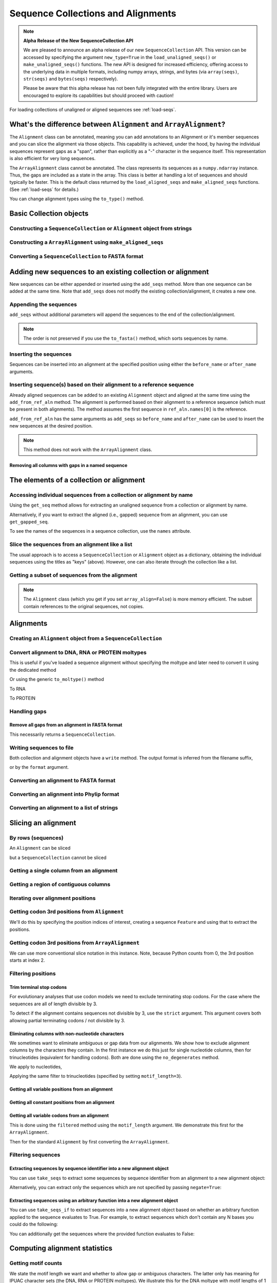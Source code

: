 .. jupyter-execute::
    :hide-code:

    import set_working_directory

Sequence Collections and Alignments
-----------------------------------

.. authors, Gavin Huttley, Kristian Rother, Patrick Yannul, Tom Elliott, Jan Kosinski

.. note:: **Alpha Release of the New SequenceCollection API**

   We are pleased to announce an alpha release of our new ``SequenceCollection`` API. This version can be accessed by specifying the argument ``new_type=True`` in the ``load_unaligned_seqs()`` or ``make_unaligned_seqs()`` functions. The new API is designed for increased efficiency, offering access to the underlying data in multiple formats, including numpy arrays, strings, and bytes (via ``array(seqs)``, ``str(seqs)`` and ``bytes(seqs)`` respectively). 

   Please be aware that this alpha release has not been fully integrated with the entire library. Users are encouraged to explore its capabilities but should proceed with caution!

For loading collections of unaligned or aligned sequences see :ref:`load-seqs`.

What's the difference between ``Alignment`` and ``ArrayAlignment``?
^^^^^^^^^^^^^^^^^^^^^^^^^^^^^^^^^^^^^^^^^^^^^^^^^^^^^^^^^^^^^^^^^^^

The ``Alignment`` class can be annotated, meaning you can add annotations to an Alignment or it's member sequences and you can slice the alignment via those objects. This capability is achieved, under the hood, by having the individual sequences represent gaps as a "span", rather than explicitly as a "-" character in the sequence itself. This representation is also efficient for very long sequences.

The ``ArrayAlignment`` class cannot be annotated. The class represents its sequences as a ``numpy.ndarray`` instance. Thus, the gaps are included as a state in the array. This class is better at handling a lot of sequences and should typically be faster. This is the default class returned by the ``load_aligned_seqs`` and ``make_aligned_seqs`` functions. (See :ref:`load-seqs` for details.)

You can change alignment types using the ``to_type()`` method.

Basic Collection objects
^^^^^^^^^^^^^^^^^^^^^^^^

Constructing a ``SequenceCollection`` or ``Alignment`` object from strings
""""""""""""""""""""""""""""""""""""""""""""""""""""""""""""""""""""""""""

.. jupyter-execute::

    from cogent3 import make_aligned_seqs, make_unaligned_seqs

    dna = {"seq1": "ATGACC", "seq2": "ATCGCC"}
    seqs = make_aligned_seqs(data=dna, moltype="dna")
    type(seqs)

.. jupyter-execute::

    seqs = make_unaligned_seqs(dna, moltype="dna")
    type(seqs)

Constructing a ``ArrayAlignment`` using ``make_aligned_seqs``
"""""""""""""""""""""""""""""""""""""""""""""""""""""""""""""

.. jupyter-execute::

    from cogent3 import make_aligned_seqs

    dna = {"seq1": "ATGACC", "seq2": "ATCGCC"}
    seqs = make_aligned_seqs(data=dna, moltype="dna", array_align=True)
    print(type(seqs))
    seqs

Converting a ``SequenceCollection`` to FASTA format
"""""""""""""""""""""""""""""""""""""""""""""""""""

.. jupyter-execute::

    from cogent3 import load_unaligned_seqs

    seqs = load_unaligned_seqs("data/test.paml")
    seqs

Adding new sequences to an existing collection or alignment
^^^^^^^^^^^^^^^^^^^^^^^^^^^^^^^^^^^^^^^^^^^^^^^^^^^^^^^^^^^^

New sequences can be either appended or inserted using the ``add_seqs`` method. More than one sequence can be added at the same time. Note that ``add_seqs`` does not modify the existing collection/alignment, it creates a new one.

Appending the sequences
"""""""""""""""""""""""

``add_seqs`` without additional parameters will append the sequences to the end of the collection/alignment.

.. jupyter-execute::

    from cogent3 import make_aligned_seqs

    aln = make_aligned_seqs(
        [("seq1", "ATGAA------"), ("seq2", "ATG-AGTGATG"), ("seq3", "AT--AG-GATG")],
        moltype="dna",
    )
    aln

.. jupyter-execute::

    new_seqs = make_aligned_seqs(
        [("seq0", "ATG-AGT-AGG"), ("seq4", "ATGCC------")], moltype="dna"
    )
    new_aln = aln.add_seqs(new_seqs)
    new_aln

.. note:: The order is not preserved if you use the ``to_fasta()`` method, which sorts sequences by name.

Inserting the sequences
"""""""""""""""""""""""

Sequences can be inserted into an alignment at the specified position using either the ``before_name`` or ``after_name`` arguments.

.. jupyter-execute::

    new_aln = aln.add_seqs(new_seqs, before_name="seq2")
    new_aln

.. jupyter-execute::

    new_aln = aln.add_seqs(new_seqs, after_name="seq2")
    new_aln

Inserting sequence(s) based on their alignment to a reference sequence
""""""""""""""""""""""""""""""""""""""""""""""""""""""""""""""""""""""

Already aligned sequences can be added to an existing ``Alignment`` object and aligned at the same time using the ``add_from_ref_aln`` method. The alignment is performed based on their alignment to a reference sequence (which must be present in both alignments). The method assumes the first sequence in ``ref_aln.names[0]`` is the reference.

.. jupyter-execute::

    from cogent3 import make_aligned_seqs

    aln = make_aligned_seqs(
        [("seq1", "ATGAA------"), ("seq2", "ATG-AGTGATG"), ("seq3", "AT--AG-GATG")],
        moltype="dna",
    )
    ref_aln = make_aligned_seqs(
        [("seq3", "ATAGGATG"), ("seq0", "ATG-AGCG"), ("seq4", "ATGCTGGG")],
        moltype="dna",
    )
    new_aln = aln.add_from_ref_aln(ref_aln)
    new_aln

``add_from_ref_aln`` has the same arguments as ``add_seqs`` so ``before_name`` and ``after_name`` can be used to insert the new sequences at the desired position.

.. note:: This method does not work with the ``ArrayAlignment`` class.

Removing all columns with gaps in a named sequence
++++++++++++++++++++++++++++++++++++++++++++++++++

.. jupyter-execute::

    from cogent3 import make_aligned_seqs

    aln = make_aligned_seqs(
        [("seq1", "ATGAA---TG-"), ("seq2", "ATG-AGTGATG"), ("seq3", "AT--AG-GATG")],
        moltype="dna",
    )
    new_aln = aln.get_degapped_relative_to("seq1")
    new_aln

The elements of a collection or alignment
^^^^^^^^^^^^^^^^^^^^^^^^^^^^^^^^^^^^^^^^^

Accessing individual sequences from a collection or alignment by name
"""""""""""""""""""""""""""""""""""""""""""""""""""""""""""""""""""""

Using the ``get_seq`` method allows for extracting an unaligned sequence from a collection or alignment by name.

.. jupyter-execute::

    from cogent3 import make_aligned_seqs

    aln = make_aligned_seqs(
        [("seq1", "ATGAA------"), ("seq2", "ATG-AGTGATG"), ("seq3", "AT--AG-GATG")],
        moltype="dna",
        array_align=False,
    )
    seq = aln.get_seq("seq1")
    seq.name
    type(seq)
    seq.is_gapped()

Alternatively, if you want to extract the aligned (i.e., gapped) sequence from an alignment, you can use ``get_gapped_seq``.

.. jupyter-execute::

    seq = aln.get_gapped_seq("seq1")
    seq.is_gapped()
    seq

To see the names of the sequences in a sequence collection, use the ``names`` attribute.

.. jupyter-execute::

    aln.names

Slice the sequences from an alignment like a list
"""""""""""""""""""""""""""""""""""""""""""""""""

The usual approach is to access a ``SequenceCollection`` or ``Alignment`` object as a dictionary, obtaining the individual sequences using the titles as "keys" (above).  However, one can also iterate through the collection like a list.

.. jupyter-execute::

    from cogent3 import load_aligned_seqs, load_unaligned_seqs

    fn = "data/long_testseqs.fasta"
    seqs = load_unaligned_seqs(fn, moltype="dna")
    my_seq = seqs.seqs[0]
    my_seq[:24]

.. jupyter-execute::

    type(my_seq)

.. jupyter-execute::

    aln = load_aligned_seqs(fn, moltype="dna")
    aln.seqs[0][:24]


Getting a subset of sequences from the alignment
""""""""""""""""""""""""""""""""""""""""""""""""

.. jupyter-execute::

    from cogent3 import load_aligned_seqs

    aln = load_aligned_seqs("data/test.paml", moltype="dna")
    aln.names

.. jupyter-execute::

    new = aln.take_seqs(["Human", "HowlerMon"])
    new.names

.. note:: The ``Alignment`` class (which you get if you set ``array_align=False``) is more memory efficient. The subset contain references to the original sequences, not copies.

Alignments
^^^^^^^^^^

Creating an ``Alignment`` object from a ``SequenceCollection``
""""""""""""""""""""""""""""""""""""""""""""""""""""""""""""""

.. jupyter-execute::

    from cogent3 import load_unaligned_seqs
    from cogent3.core.alignment import Alignment

    seq = load_unaligned_seqs("data/test.paml", moltype="dna")
    seq

.. jupyter-execute::

    aln = Alignment(seq)
    aln

Convert alignment to DNA, RNA or PROTEIN moltypes
"""""""""""""""""""""""""""""""""""""""""""""""""

This is useful if you've loaded a sequence alignment without specifying the moltype and later need to convert it using the dedicated method

.. jupyter-execute::

    from cogent3 import make_aligned_seqs

    data = [("a", "ACG---"), ("b", "CCTGGG")]
    aln = make_aligned_seqs(data=data)
    dna = aln.to_dna()
    dna

Or using the generic ``to_moltype()`` method

.. jupyter-execute::

    aln.to_moltype("dna")

To RNA

.. jupyter-execute::

    from cogent3 import make_aligned_seqs

    data = [("a", "ACG---"), ("b", "CCUGGG")]
    aln = make_aligned_seqs(data=data)
    rna = aln.to_rna()
    rna

To PROTEIN

.. jupyter-execute::

    from cogent3 import make_aligned_seqs

    data = [("x", "TYV"), ("y", "TE-")]
    aln = make_aligned_seqs(data=data)
    prot = aln.to_protein()
    prot

Handling gaps
"""""""""""""

Remove all gaps from an alignment in FASTA format
+++++++++++++++++++++++++++++++++++++++++++++++++

This necessarily returns a ``SequenceCollection``.

.. jupyter-execute::

    from cogent3 import load_aligned_seqs

    aln = load_aligned_seqs("data/primate_cdx2_promoter.fasta")
    degapped = aln.degap()
    print(type(degapped))

.. TODO the following should be preceded by a section describing the write method and format argument

Writing sequences to file
"""""""""""""""""""""""""

Both collection and alignment objects have a ``write`` method. The output format is inferred from the filename suffix,

.. jupyter-execute::

    from cogent3 import make_aligned_seqs

    dna = {"seq1": "ATGACC", "seq2": "ATCGCC"}
    aln = make_aligned_seqs(data=dna, moltype="dna")
    aln.write("sample.fasta")

or by the ``format`` argument.

.. jupyter-execute::

    aln.write("sample", format="fasta")

.. now clean the files up

.. jupyter-execute::

    from cogent3.util.io import remove_files

    remove_files(["sample", "sample.fasta"], error_on_missing=False)

Converting an alignment to FASTA format
"""""""""""""""""""""""""""""""""""""""

.. jupyter-execute::

    from cogent3 import load_aligned_seqs
    from cogent3.core.alignment import Alignment

    seq = load_aligned_seqs("data/long_testseqs.fasta")
    aln = Alignment(seq)
    fasta_align = aln

Converting an alignment into Phylip format
""""""""""""""""""""""""""""""""""""""""""

.. jupyter-execute::

    from cogent3 import load_aligned_seqs
    from cogent3.core.alignment import Alignment

    seq = load_aligned_seqs("data/test.paml")
    aln = Alignment(seq)
    got = aln.to_phylip()
    print(got)

Converting an alignment to a list of strings
""""""""""""""""""""""""""""""""""""""""""""

.. jupyter-execute::

    from cogent3 import load_aligned_seqs
    from cogent3.core.alignment import Alignment

    seq = load_aligned_seqs("data/test.paml")
    aln = Alignment(seq)
    string_list = aln.to_dict().values()

Slicing an alignment
^^^^^^^^^^^^^^^^^^^^

By rows (sequences)
"""""""""""""""""""

An ``Alignment`` can be sliced

.. jupyter-execute::

    from cogent3 import load_aligned_seqs

    fn = "data/long_testseqs.fasta"
    aln = load_aligned_seqs(fn, moltype="dna")
    aln[:24]

but a ``SequenceCollection`` cannot be sliced

.. jupyter-execute::
    :raises: TypeError

    from cogent3 import load_unaligned_seqs

    fn = "data/long_testseqs.fasta"
    seqs = load_unaligned_seqs(fn)
    seqs[:24]

Getting a single column from an alignment
"""""""""""""""""""""""""""""""""""""""""

.. jupyter-execute::

    from cogent3 import load_aligned_seqs

    seq = load_aligned_seqs("data/test.paml")
    column_four = aln[3]

Getting a region of contiguous columns
""""""""""""""""""""""""""""""""""""""

.. jupyter-execute::

    from cogent3 import load_aligned_seqs

    aln = load_aligned_seqs("data/long_testseqs.fasta")
    region = aln[50:70]

Iterating over alignment positions
""""""""""""""""""""""""""""""""""

.. jupyter-execute::

    from cogent3 import load_aligned_seqs

    aln = load_aligned_seqs("data/primate_cdx2_promoter.fasta")
    col = aln[113:115].iter_positions()
    type(col)
    list(col)

Getting codon 3rd positions from ``Alignment``
""""""""""""""""""""""""""""""""""""""""""""""

We'll do this by specifying the position indices of interest, creating a sequence ``Feature`` and using that to extract the positions.

.. jupyter-execute::

    from cogent3 import make_aligned_seqs

    aln = make_aligned_seqs(
        data={"seq1": "ATGATGATG---", "seq2": "ATGATGATGATG"}, array_align=False
    )
    list(range(len(aln))[2::3])
    indices = [(i, i + 1) for i in range(len(aln))[2::3]]
    indices

.. jupyter-execute::

    pos3 = aln.add_feature(biotype="pos3", name="pos3", spans=indices)
    pos3 = pos3.get_slice()
    pos3

Getting codon 3rd positions from ``ArrayAlignment``
"""""""""""""""""""""""""""""""""""""""""""""""""""

We can use more conventional slice notation in this instance. Note, because Python counts from 0, the 3rd position starts at index 2.

.. jupyter-execute::

    from cogent3 import make_aligned_seqs

    aln = make_aligned_seqs(
        data={"seq1": "ATGATGATG---", "seq2": "ATGATGATGATG"}, array_align=True
    )
    pos3 = aln[2::3]
    pos3

.. _filter-positions:

Filtering positions
"""""""""""""""""""

Trim terminal stop codons
+++++++++++++++++++++++++

For evolutionary analyses that use codon models we need to exclude terminating stop codons. For the case where the sequences are all of length divisible by 3.

.. jupyter-execute::

    from cogent3 import make_aligned_seqs

    aln = make_aligned_seqs(
        data={"seq1": "ACGTAA---", "seq2": "ACGACA---", "seq3": "ACGCAATGA"},
        moltype="dna",
    )
    new = aln.trim_stop_codons()
    new

To detect if the alignment contains sequences not divisible by 3, use the ``strict`` argument. This argument covers both allowing partial terminating codons / not divisible by 3.

.. jupyter-execute::
    :raises:

    aln = make_aligned_seqs(
        data={
            "seq1": "ACGTAA---",
            "seq2": "ACGAC----",  # terminal codon incomplete
            "seq3": "ACGCAATGA",
        },
        moltype="dna",
    )
    new = aln.trim_stop_codons(strict=True)


Eliminating columns with non-nucleotide characters
++++++++++++++++++++++++++++++++++++++++++++++++++

We sometimes want to eliminate ambiguous or gap data from our alignments. We show how to exclude alignment columns by the characters they contain. In the first instance we do this just for single nucleotide columns, then for trinucleotides (equivalent for handling codons). Both are done using the ``no_degenerates`` method.

.. jupyter-execute::

    from cogent3 import make_aligned_seqs

    aln = make_aligned_seqs(
        data=[
            ("seq1", "ATGAAGGTG---"),
            ("seq2", "ATGAAGGTGATG"),
            ("seq3", "ATGAAGGNGATG"),
        ],
        moltype="dna",
    )

We apply to nucleotides,

.. jupyter-execute::

    nucs = aln.no_degenerates()
    nucs

Applying the same filter to trinucleotides (specified by setting ``motif_length=3``).

.. jupyter-execute::

    trinucs = aln.no_degenerates(motif_length=3)
    trinucs

Getting all variable positions from an alignment
++++++++++++++++++++++++++++++++++++++++++++++++

.. jupyter-execute::

    from cogent3 import load_aligned_seqs

    aln = load_aligned_seqs("data/long_testseqs.fasta")
    pos = aln.variable_positions()
    just_variable_aln = aln.take_positions(pos)
    just_variable_aln[:10]

Getting all constant positions from an alignment
++++++++++++++++++++++++++++++++++++++++++++++++

.. jupyter-execute::

    from cogent3 import load_aligned_seqs

    aln = load_aligned_seqs("data/long_testseqs.fasta")
    pos = aln.variable_positions()
    just_constant_aln = aln.take_positions(pos, negate=True)
    just_constant_aln[:10]

Getting all variable codons from an alignment
+++++++++++++++++++++++++++++++++++++++++++++

This is done using the ``filtered`` method using the ``motif_length`` argument. We demonstrate this first for the ``ArrayAlignment``.

.. jupyter-execute::

    from cogent3 import load_aligned_seqs

    aln = load_aligned_seqs("data/long_testseqs.fasta")
    variable_codons = aln.filtered(
        lambda x: len(set(map(tuple, x))) > 1, motif_length=3
    )
    just_variable_aln[:9]

Then for the standard ``Alignment`` by first converting the ``ArrayAlignment``.

.. jupyter-execute::

    aln = aln.to_type(array_align=False)
    variable_codons = aln.filtered(lambda x: len(set("".join(x))) > 1, motif_length=3)
    just_variable_aln[:9]

Filtering sequences
"""""""""""""""""""

Extracting sequences by sequence identifier into a new alignment object
+++++++++++++++++++++++++++++++++++++++++++++++++++++++++++++++++++++++

You can use ``take_seqs`` to extract some sequences by sequence identifier from an alignment to a new alignment object:

.. jupyter-execute::

    from cogent3 import load_aligned_seqs

    aln = load_aligned_seqs("data/long_testseqs.fasta")
    aln.take_seqs(["Human", "Mouse"])

Alternatively, you can extract only the sequences which are not specified by passing ``negate=True``:

.. jupyter-execute::

    aln.take_seqs(["Human", "Mouse"], negate=True)

Extracting sequences using an arbitrary function into a new alignment object
++++++++++++++++++++++++++++++++++++++++++++++++++++++++++++++++++++++++++++

You can use ``take_seqs_if`` to extract sequences into a new alignment object based on whether an arbitrary function applied to the sequence evaluates to True. For example, to extract sequences which don't contain any N bases you could do the following:

.. jupyter-execute::

    from cogent3 import make_aligned_seqs

    aln = make_aligned_seqs(
        data=[
            ("seq1", "ATGAAGGTG---"),
            ("seq2", "ATGAAGGTGATG"),
            ("seq3", "ATGAAGGNGATG"),
        ],
        moltype="dna",
    )

    def no_N_chars(s):
        return "N" not in s

    aln.take_seqs_if(no_N_chars)

You can additionally get the sequences where the provided function evaluates to False:

.. jupyter-execute::

    aln.take_seqs_if(no_N_chars, negate=True)

Computing alignment statistics
^^^^^^^^^^^^^^^^^^^^^^^^^^^^^^

Getting motif counts
""""""""""""""""""""

We state the motif length we want and whether to allow gap or ambiguous characters. The latter only has meaning for IPUAC character sets (the DNA, RNA or PROTEIN moltypes). We illustrate this for the DNA moltype with motif lengths of 1 and 3.

.. jupyter-execute::

    from cogent3 import make_aligned_seqs

    aln = make_aligned_seqs(
        data=[
            ("seq1", "ATGAAGGTG---"),
            ("seq2", "ATGAAGGTGATG"),
            ("seq3", "ATGAAGGNGATG"),
        ],
        moltype="dna",
    )
    counts = aln.counts()
    counts

.. jupyter-execute::

    counts = aln.counts(motif_length=3)
    counts

.. jupyter-execute::

    counts = aln.counts(include_ambiguity=True)
    counts

.. note::

    Only the observed motifs are returned, rather than all defined by the alphabet.

Computing motif probabilities from an alignment
"""""""""""""""""""""""""""""""""""""""""""""""

The method ``get_motif_probs`` of ``Alignment`` objects returns the probabilities for all motifs of a given length. For individual nucleotides:

.. jupyter-execute::

    from cogent3 import load_aligned_seqs

    aln = load_aligned_seqs("data/primate_cdx2_promoter.fasta", moltype="dna")
    motif_probs = aln.get_motif_probs()
    motif_probs

For dinucleotides or longer, we need to pass in an ``Alphabet`` with the appropriate word length. Here is an example with trinucleotides:

.. jupyter-execute::

    from cogent3 import DNA, load_aligned_seqs

    trinuc_alphabet = DNA.alphabet.get_word_alphabet(3)
    aln = load_aligned_seqs("data/primate_cdx2_promoter.fasta", moltype="dna")
    motif_probs = aln.get_motif_probs(alphabet=trinuc_alphabet)
    for m in sorted(motif_probs, key=lambda x: motif_probs[x], reverse=True):
        print("%s  %.3f" % (m, motif_probs[m]))

The same holds for other arbitrary alphabets, as long as they match the alignment ``MolType``.

Some calculations in ``cogent3`` require all non-zero values in the motif probabilities, in which case we use a pseudo-count. We illustrate that here with a simple example where T is missing. Without the pseudo-count, the frequency of T is 0.0, with the pseudo-count defined as 1e-6 then the frequency of T will be slightly less than 1e-6.

.. jupyter-execute::

    aln = make_aligned_seqs(data=[("a", "AACAAC"), ("b", "AAGAAG")], moltype="dna")
    motif_probs = aln.get_motif_probs()
    assert motif_probs["T"] == 0.0
    motif_probs = aln.get_motif_probs(pseudocount=1e-6)
    assert 0 < motif_probs["T"] <= 1e-6

It is important to notice that motif probabilities are computed by treating sequences as non-overlapping tuples. Below is a very simple pair of identical sequences where there are clearly 2 'AA' dinucleotides per sequence but only the first one is 'in-frame' (frame width = 2).

We then create a dinucleotide ``Alphabet`` object and use this to get dinucleotide probabilities. These frequencies are determined by breaking each aligned sequence up into non-overlapping dinucleotides and then doing a count. The expected value for the 'AA' dinucleotide in this case will be 2/8 = 0.25.

.. jupyter-execute::

    seqs = [("a", "AACGTAAG"), ("b", "AACGTAAG")]
    aln = make_aligned_seqs(data=seqs, moltype="dna")
    dinuc_alphabet = DNA.alphabet.get_word_alphabet(2)
    motif_probs = aln.get_motif_probs(alphabet=dinuc_alphabet)
    assert motif_probs["AA"] == 0.25

What about counting the total incidence of dinucleotides including those not in-frame?  A naive application of the Python string object's count method will not work as desired either because it "returns the number of non-overlapping occurrences".

.. jupyter-execute::

    seqs = [("my_seq", "AAAGTAAG")]
    aln = make_aligned_seqs(data=seqs, moltype="dna")
    my_seq = aln.get_seq("my_seq")
    my_seq.count("AA")
    "AAA".count("AA")
    "AAAA".count("AA")

To count all occurrences of a given dinucleotide in a DNA sequence, one could use a standard Python approach such as list comprehension:

.. jupyter-execute::

    from cogent3 import make_seq

    seq = make_seq(moltype="dna", seq="AAAGTAAG")
    seq
    di_nucs = [seq[i : i + 2] for i in range(len(seq) - 1)]
    sum([nn == "AA" for nn in di_nucs])

Working with alignment gaps
"""""""""""""""""""""""""""

Filtering extracted columns for the gap character
+++++++++++++++++++++++++++++++++++++++++++++++++

.. jupyter-execute::

    from cogent3 import load_aligned_seqs

    aln = load_aligned_seqs("data/primate_cdx2_promoter.fasta")
    col = aln[113:115].iter_positions()
    c1, c2 = list(col)
    c1, c2
    list(filter(lambda x: x == "-", c1))
    list(filter(lambda x: x == "-", c2))

Calculating the gap fraction
++++++++++++++++++++++++++++

.. jupyter-execute::

    from cogent3 import load_aligned_seqs

    aln = load_aligned_seqs("data/primate_cdx2_promoter.fasta")
    for column in aln[113:150].iter_positions():
        ungapped = list(filter(lambda x: x == "-", column))
        gap_fraction = len(ungapped) * 1.0 / len(column)
        print(gap_fraction)

Extracting maps of aligned to unaligned positions (i.e., gap maps)
++++++++++++++++++++++++++++++++++++++++++++++++++++++++++++++++++

It's often important to know how an alignment position relates to a position in one or more of the sequences in the alignment. The ``gap_maps`` method of the individual sequences is useful for this. To get a map of sequence to alignment positions for a specific sequence in your alignment, do the following:

.. jupyter-execute::

    from cogent3 import make_aligned_seqs

    aln = make_aligned_seqs(
        data=[
            ("seq1", "ATGAAGG-TG--"),
            ("seq2", "ATG-AGGTGATG"),
            ("seq3", "ATGAAG--GATG"),
        ],
        moltype="dna",
    )
    seq_to_aln_map = aln.get_gapped_seq("seq1").gap_maps()[0]

It's now possible to look up positions in the ``seq1``, and find out what they map to in the alignment:

.. jupyter-execute::

    seq_to_aln_map[3]
    seq_to_aln_map[8]

This tells us that in position 3 in ``seq1`` corresponds to position 3 in ``aln``, and that position 8 in ``seq1`` corresponds to position 9 in ``aln``.

Notice that we grabbed the first result from the call to ``gap_maps``. This is the sequence position to alignment position map. The second value returned is the alignment position to sequence position map, so if you want to find out what sequence positions the alignment positions correspond to (opposed to what alignment positions the sequence positions correspond to) for a given sequence, you would take the following steps:

.. jupyter-execute::

    aln_to_seq_map = aln.get_gapped_seq("seq1").gap_maps()[1]
    aln_to_seq_map[3]
    aln_to_seq_map[8]

If an alignment position is a gap, and therefore has no corresponding sequence position, you'll get a ``KeyError``.

.. jupyter-execute::
    :raises: KeyError

    seq_pos = aln_to_seq_map[7]

.. note:: The first position in alignments and sequences is always numbered position 0.

Filtering alignments based on gaps
++++++++++++++++++++++++++++++++++

.. note:: An alternate, computationally faster, approach to removing gaps is to use the ``filtered`` method as discussed in :ref:`filter-positions`.

The ``omit_gap_runs`` method can be applied to remove long stretches of gaps in an alignment. In the following example, we remove sequences that have more than two adjacent gaps anywhere in the aligned sequence.

.. jupyter-execute::

    aln = make_aligned_seqs(
        data=[
            ("seq1", "ATGAA---TG-"),
            ("seq2", "ATG-AGTGATG"),
            ("seq3", "AT--AG-GATG"),
        ],
        moltype="dna",
    )
    aln.omit_gap_runs(2)

If instead, we just wanted to remove positions from the alignment which are gaps in more than a certain percentage of the sequences, we could use the ``omit_gap_pos`` function. For example:

.. jupyter-execute::

    aln = make_aligned_seqs(
        data=[
            ("seq1", "ATGAA---TG-"),
            ("seq2", "ATG-AGTGATG"),
            ("seq3", "AT--AG-GATG"),
        ],
        moltype="dna",
    )
    aln.omit_gap_pos(0.40)

If you wanted to remove sequences which contain more than a certain percent gap characters, you could use the ``omit_gap_seqs`` method. This is commonly applied to filter partial sequences from an alignment.

.. jupyter-execute::

    aln = make_aligned_seqs(
        data=[
            ("seq1", "ATGAA------"),
            ("seq2", "ATG-AGTGATG"),
            ("seq3", "AT--AG-GATG"),
        ],
        moltype="dna",
    )
    filtered_aln = aln.omit_gap_seqs(0.50)
    filtered_aln

Note that following this call to ``omit_gap_seqs``, the 4th column of ``filtered_aln`` is 100% gaps. This is generally not desirable, so a call to ``omit_gap_seqs`` is frequently followed with a call to ``omit_gap_pos`` with no parameters -- this defaults to removing positions which are all gaps:

.. jupyter-execute::

    filtered_aln.omit_gap_pos()
